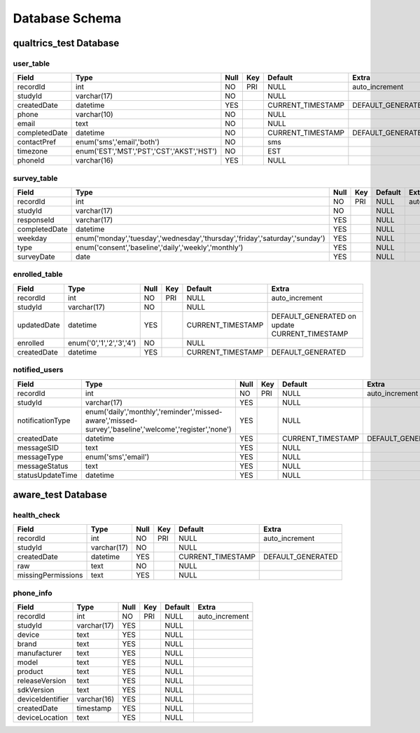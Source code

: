 Database Schema
===============

qualtrics_test Database
-----------------------

user_table
~~~~~~~~~~

+---------------+--------------------------------------------+------+-----+-------------------+-------------------+
| Field         | Type                                       | Null | Key | Default           | Extra             |
+===============+============================================+======+=====+===================+===================+
| recordId      | int                                        | NO   | PRI | NULL              | auto_increment    |
+---------------+--------------------------------------------+------+-----+-------------------+-------------------+
| studyId       | varchar(17)                                | NO   |     | NULL              |                   |
+---------------+--------------------------------------------+------+-----+-------------------+-------------------+
| createdDate   | datetime                                   | YES  |     | CURRENT_TIMESTAMP | DEFAULT_GENERATED |
+---------------+--------------------------------------------+------+-----+-------------------+-------------------+
| phone         | varchar(10)                                | NO   |     | NULL              |                   |
+---------------+--------------------------------------------+------+-----+-------------------+-------------------+
| email         | text                                       | NO   |     | NULL              |                   |
+---------------+--------------------------------------------+------+-----+-------------------+-------------------+
| completedDate | datetime                                   | NO   |     | CURRENT_TIMESTAMP | DEFAULT_GENERATED |
+---------------+--------------------------------------------+------+-----+-------------------+-------------------+
| contactPref   | enum('sms','email','both')                 | NO   |     | sms               |                   |
+---------------+--------------------------------------------+------+-----+-------------------+-------------------+
| timezone      | enum('EST','MST','PST','CST','AKST','HST') | NO   |     | EST               |                   |
+---------------+--------------------------------------------+------+-----+-------------------+-------------------+
| phoneId       | varchar(16)                                | YES  |     | NULL              |                   |
+---------------+--------------------------------------------+------+-----+-------------------+-------------------+

survey_table
~~~~~~~~~~~~

+---------------+------------------------------------------------------------------------------+------+-----+---------+----------------+
| Field         | Type                                                                         | Null | Key | Default | Extra          |
+===============+==============================================================================+======+=====+=========+================+
| recordId      | int                                                                          | NO   | PRI | NULL    | auto_increment |
+---------------+------------------------------------------------------------------------------+------+-----+---------+----------------+
| studyId       | varchar(17)                                                                  | NO   |     | NULL    |                |
+---------------+------------------------------------------------------------------------------+------+-----+---------+----------------+
| responseId    | varchar(17)                                                                  | YES  |     | NULL    |                |
+---------------+------------------------------------------------------------------------------+------+-----+---------+----------------+
| completedDate | datetime                                                                     | YES  |     | NULL    |                |
+---------------+------------------------------------------------------------------------------+------+-----+---------+----------------+
| weekday       | enum('monday','tuesday','wednesday','thursday','friday','saturday','sunday') | YES  |     | NULL    |                |
+---------------+------------------------------------------------------------------------------+------+-----+---------+----------------+
| type          | enum('consent','baseline','daily','weekly','monthly')                        | YES  |     | NULL    |                |
+---------------+------------------------------------------------------------------------------+------+-----+---------+----------------+
| surveyDate    | date                                                                         | YES  |     | NULL    |                |
+---------------+------------------------------------------------------------------------------+------+-----+---------+----------------+

enrolled_table
~~~~~~~~~~~~~~

+-------------+---------------------------+------+-----+-------------------+-----------------------------------------------+
| Field       | Type                      | Null | Key | Default           | Extra                                         |
+=============+===========================+======+=====+===================+===============================================+
| recordId    | int                       | NO   | PRI | NULL              | auto_increment                                |
+-------------+---------------------------+------+-----+-------------------+-----------------------------------------------+
| studyId     | varchar(17)               | NO   |     | NULL              |                                               |
+-------------+---------------------------+------+-----+-------------------+-----------------------------------------------+
| updatedDate | datetime                  | YES  |     | CURRENT_TIMESTAMP | DEFAULT_GENERATED on update CURRENT_TIMESTAMP |
+-------------+---------------------------+------+-----+-------------------+-----------------------------------------------+
| enrolled    | enum('0','1','2','3','4') | NO   |     | NULL              |                                               |
+-------------+---------------------------+------+-----+-------------------+-----------------------------------------------+
| createdDate | datetime                  | YES  |     | CURRENT_TIMESTAMP | DEFAULT_GENERATED                             |
+-------------+---------------------------+------+-----+-------------------+-----------------------------------------------+

notified_users
~~~~~~~~~~~~~~

+-----------------------+----------------------------------------------------------------------------------------------------------+------+-----+-------------------+-------------------+
| Field                 | Type                                                                                                     | Null | Key | Default           | Extra             |
+=======================+==========================================================================================================+======+=====+===================+===================+
| recordId              | int                                                                                                      | NO   | PRI | NULL              | auto_increment    |
+-----------------------+----------------------------------------------------------------------------------------------------------+------+-----+-------------------+-------------------+
| studyId               | varchar(17)                                                                                              | YES  |     | NULL              |                   |
+-----------------------+----------------------------------------------------------------------------------------------------------+------+-----+-------------------+-------------------+
| notificationType      | enum('daily','monthly','reminder','missed-aware','missed-survey','baseline','welcome','register','none') | YES  |     | NULL              |                   |
+-----------------------+----------------------------------------------------------------------------------------------------------+------+-----+-------------------+-------------------+
| createdDate           | datetime                                                                                                 | YES  |     | CURRENT_TIMESTAMP | DEFAULT_GENERATED |
+-----------------------+----------------------------------------------------------------------------------------------------------+------+-----+-------------------+-------------------+
| messageSID            | text                                                                                                     | YES  |     | NULL              |                   |
+-----------------------+----------------------------------------------------------------------------------------------------------+------+-----+-------------------+-------------------+
| messageType           | enum('sms','email')                                                                                      | YES  |     | NULL              |                   |
+-----------------------+----------------------------------------------------------------------------------------------------------+------+-----+-------------------+-------------------+
| messageStatus         | text                                                                                                     | YES  |     | NULL              |                   |
+-----------------------+----------------------------------------------------------------------------------------------------------+------+-----+-------------------+-------------------+
| statusUpdateTime      | datetime                                                                                                 | YES  |     | NULL              |                   |
+-----------------------+----------------------------------------------------------------------------------------------------------+------+-----+-------------------+-------------------+


aware_test Database
-------------------

health_check
~~~~~~~~~~~~

+--------------------+-------------+------+-----+-------------------+-------------------+
| Field              | Type        | Null | Key | Default           | Extra             |
+====================+=============+======+=====+===================+===================+
| recordId           | int         | NO   | PRI | NULL              | auto_increment    |
+--------------------+-------------+------+-----+-------------------+-------------------+
| studyId            | varchar(17) | NO   |     | NULL              |                   |
+--------------------+-------------+------+-----+-------------------+-------------------+
| createdDate        | datetime    | YES  |     | CURRENT_TIMESTAMP | DEFAULT_GENERATED |
+--------------------+-------------+------+-----+-------------------+-------------------+
| raw                | text        | NO   |     | NULL              |                   |
+--------------------+-------------+------+-----+-------------------+-------------------+
| missingPermissions | text        | YES  |     | NULL              |                   |
+--------------------+-------------+------+-----+-------------------+-------------------+

phone_info
~~~~~~~~~~

+------------------+-------------+------+-----+---------+----------------+
| Field            | Type        | Null | Key | Default | Extra          |
+==================+=============+======+=====+=========+================+
| recordId         | int         | NO   | PRI | NULL    | auto_increment |
+------------------+-------------+------+-----+---------+----------------+
| studyId          | varchar(17) | YES  |     | NULL    |                |
+------------------+-------------+------+-----+---------+----------------+
| device           | text        | YES  |     | NULL    |                |
+------------------+-------------+------+-----+---------+----------------+
| brand            | text        | YES  |     | NULL    |                |
+------------------+-------------+------+-----+---------+----------------+
| manufacturer     | text        | YES  |     | NULL    |                |
+------------------+-------------+------+-----+---------+----------------+
| model            | text        | YES  |     | NULL    |                |
+------------------+-------------+------+-----+---------+----------------+
| product          | text        | YES  |     | NULL    |                |
+------------------+-------------+------+-----+---------+----------------+
| releaseVersion   | text        | YES  |     | NULL    |                |
+------------------+-------------+------+-----+---------+----------------+
| sdkVersion       | text        | YES  |     | NULL    |                |
+------------------+-------------+------+-----+---------+----------------+
| deviceIdentifier | varchar(16) | YES  |     | NULL    |                |
+------------------+-------------+------+-----+---------+----------------+
| createdDate      | timestamp   | YES  |     | NULL    |                |
+------------------+-------------+------+-----+---------+----------------+
| deviceLocation   | text        | YES  |     | NULL    |                |
+------------------+-------------+------+-----+---------+----------------+

